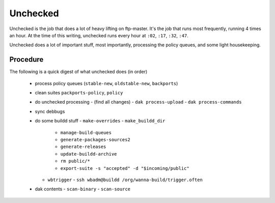 Unchecked
=========

Unchecked is the job that does a lot of heavy lifting on ftp-master. It's the
job that runs most frequently, running 4 times an hour. At the time of this
writing, unchecked runs every hour at ``:02``, ``:17``, ``:32``, ``:47``.

Unchecked does a lot of important stuff, most importantly, processing the
policy queues, and some light housekeeping.


Procedure
---------

The following is a quick digest of what unchecked does (in order)

  - process policy queues (``stable-new``, ``oldstable-new``, ``backports``)
  - clean suites ``packports-policy``, ``policy``
  - do unchecked processing
    - (find all changes)
    - ``dak process-upload``
    - ``dak process-commands``
  - sync debbugs
  - do some buildd stuff
    - ``make-overrides``
    - ``make_buildd_dir``
      - ``manage-build-queues``
      - ``generate-packages-sources2``
      - ``generate-releases``
      - ``update-buildd-archive``
      - ``rm public/*``
      - ``export-suite -s "accepted" -d "$incoming/public"``
    - ``wbtrigger``
      - ``ssh wbadm@buildd /org/wanna-build/trigger.often``
  - dak contents
    - ``scan-binary``
    - ``scan-source``
